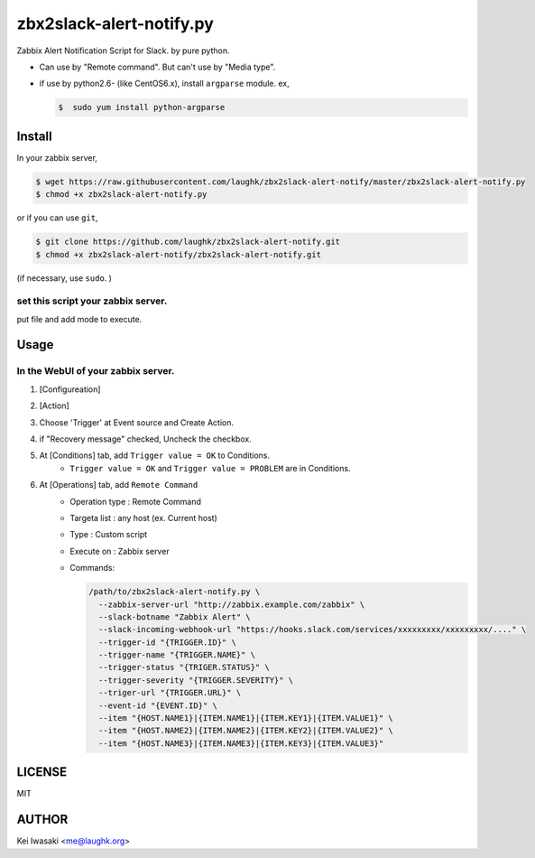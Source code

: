 zbx2slack-alert-notify.py
================================

Zabbix Alert Notification Script for Slack. by pure python.

- Can use by "Remote command". But can't use by "Media type".
- if use by python2.6- (like CentOS6.x), install ``argparse`` module.  ex, 

  .. sourcecode:: sh

     $  sudo yum install python-argparse


Install
-----------------------

In your zabbix server,

.. sourcecode:: sh

    $ wget https://raw.githubusercontent.com/laughk/zbx2slack-alert-notify/master/zbx2slack-alert-notify.py
    $ chmod +x zbx2slack-alert-notify.py

or if you can use ``git``,

.. sourcecode:: sh

    $ git clone https://github.com/laughk/zbx2slack-alert-notify.git
    $ chmod +x zbx2slack-alert-notify/zbx2slack-alert-notify.git


(if necessary, use ``sudo``. )


set this script your zabbix server.
~~~~~~~~~~~~~~~~~~~~~~~~~~~~~~~~~~~~~~~~~

put file and add mode to execute.


Usage
-----------------------


In the WebUI of your zabbix server.
~~~~~~~~~~~~~~~~~~~~~~~~~~~~~~~~~~~~~

1. [Configureation]
2. [Action]
3. Choose 'Trigger' at Event source and Create Action.
4. if "Recovery message" checked, Uncheck the checkbox.
5. At [Conditions] tab, add ``Trigger value = OK`` to Conditions.
    - ``Trigger value = OK`` and ``Trigger value = PROBLEM`` are in Conditions.
6. At [Operations] tab, add ``Remote Command``
    - Operation type : Remote Command
    - Targeta list   : any host (ex. Current host)
    - Type           : Custom script
    - Execute on     : Zabbix server
    - Commands:

      .. sourcecode:: sh

        /path/to/zbx2slack-alert-notify.py \
          --zabbix-server-url "http://zabbix.example.com/zabbix" \
          --slack-botname "Zabbix Alert" \
          --slack-incoming-webhook-url "https://hooks.slack.com/services/xxxxxxxxx/xxxxxxxxx/...." \
          --trigger-id "{TRIGGER.ID}" \
          --trigger-name "{TRIGGER.NAME}" \
          --trigger-status "{TRIGER.STATUS}" \
          --trigger-severity "{TRIGGER.SEVERITY}" \
          --triger-url "{TRIGGER.URL}" \
          --event-id "{EVENT.ID}" \
          --item "{HOST.NAME1}|{ITEM.NAME1}|{ITEM.KEY1}|{ITEM.VALUE1}" \
          --item "{HOST.NAME2}|{ITEM.NAME2}|{ITEM.KEY2}|{ITEM.VALUE2}" \
          --item "{HOST.NAME3}|{ITEM.NAME3}|{ITEM.KEY3}|{ITEM.VALUE3}"


LICENSE
------------------------

MIT


AUTHOR
------------------------
Kei Iwasaki <me@laughk.org>

